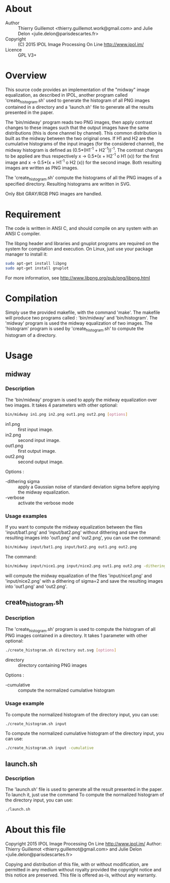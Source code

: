 #+AUTHOR Thierry Guillemot and Julie Delon
#+DATE <2015-08-07 ven.>
* About
  - Author    :: Thierry Guillemot <thierry.guillemot.work@gmail.com> and Julie Delon <julie.delon@parisdescartes.fr>
  - Copyright :: (C) 2015 IPOL Image Processing On Line http://www.ipol.im/
  - Licence   :: GPL V3+
* Overview
  This source code provides an implementation of the "midway" image
  equalization, as described in IPOL, another program called
  'create_histogram.sh' used to generate the histogram of all PNG
  images contained in a directory and a 'launch.sh' file to generate
  all the results presented in the paper.

  The 'bin/midway' program reads two PNG images, then apply contrast
  changes to these images such that the output images have the same
  distributions (this is done channel by channel).  This common
  distribution is built as the midway between the two original ones.
  If H1 and H2 are the cumulative histograms of the input images (for
  the considered channel), the midway histogram is defined as
  (0.5*(H1^{-1} + H2^{-1}))^{-1}. The contrast changes to be applied
  are thus respectively x -> 0.5*(x + H2^{-1} o H1 (x)) for the first
  image and x -> 0.5*(x + H1^{-1} o H2 (x)) for the second image. Both
  resulting images are written as PNG images.

  The 'create_histogram.sh' compute the histograms of all the PNG images of a specified directory. 
  Resulting histograms are written in SVG.
  
  Only 8bit GRAY/RGB PNG images are handled.
* Requirement
  The code is written in ANSI C, and should compile on any system with
  an ANSI C compiler.
  
  The libpng header and libraries and gnuplot programs are required on the system for
  compilation and execution. On Linux, just use your package manager
  to install it:
#+BEGIN_SRC bash
sudo apt-get install libpng
sudo apt-get install gnuplot
#+END_SRC

  For more information, see http://www.libpng.org/pub/png/libpng.html

* Compilation
  Simply use the provided makefile, with the command 'make'.  The
  makefile will produce two programs called : 'bin/midway' and
  'bin/histogram'.  The 'midway' program is used the midway equalization
  of two images.  The 'histogram' program is used by
  'create_histogram.sh' to compute the histogram of a directory.

* Usage
** midway
*** Description
   The 'bin/midway' program is used to apply the midway equalization over
   two images. It takes 4 parameters with other optional:
#+BEGIN_SRC bash
bin/midway in1.png in2.png out1.png out2.png [options]
#+END_SRC
  - in1.png  :: first input image.
  - in2.png  :: second input image.
  - out1.png :: first output image.
  - out2.png :: second output image.
  
  Options :
  - -dithering sigma :: apply a Gaussian noise of standard deviation
       sigma before applying the midway equalization.
  - -verbose :: activate the verbose mode

*** Usage examples
    If you want to compute the midway equalization between the files
    'input/bat1.png' and 'input/bat2.png' without dithering and save the
    resulting images into 'out1.png' and 'out2.png', you can use the
    command:
#+BEGIN_SRC bash
bin/midway input/bat1.png input/bat2.png out1.png out2.png
#+END_SRC

    The command:
#+BEGIN_SRC bash
bin/midway input/nice1.png input/nice2.png out1.png out2.png -dithering 2
#+END_SRC
    will compute the midway equalization of the files
    'input/nice1.png' and 'input/nice2.png' with a dithering of
    sigma=2 and save the resulting images into 'out1.png' and
    'out2.png'.

** create_histogram.sh
*** Description
    The 'create_histogram.sh' program is used to compute the histogram
    of all PNG images contained in a directory. It takes 1 parameter
    with other optional:
#+BEGIN_SRC bash
./create_histogram.sh directory out.svg [options]
#+END_SRC
    - directory   :: directory containing PNG images
   
    Options :
    - -cumulative :: compute the normalized cumulative histogram

*** Usage example 
    To compute the normalized histogram of the directory input, you can use:
#+BEGIN_SRC bash
./create_histogram.sh input
#+END_SRC

    To compute the normalized cumulative histogram of the directory input, you can use:
#+BEGIN_SRC bash
./create_histogram.sh input -cumulative
#+END_SRC

** launch.sh
*** Description
    The 'launch.sh' file is used to generate all the result presented
    in the paper. To launch it, just use the command
    To compute the normalized histogram of the directory input, you can use:
#+BEGIN_SRC bash
./launch.sh
#+END_SRC
    
* About this file
Copyright 2015 IPOL Image Processing On Line http://www.ipol.im/
Author: Thierry Guillemot <thierry.guillemot@gmail.com> and Julie Delon <julie.delon@parisdescartes.fr>

Copying and distribution of this file, with or without modification,
are permitted in any medium without royalty provided the copyright
notice and this notice are preserved.  This file is offered as-is,
without any warranty.
